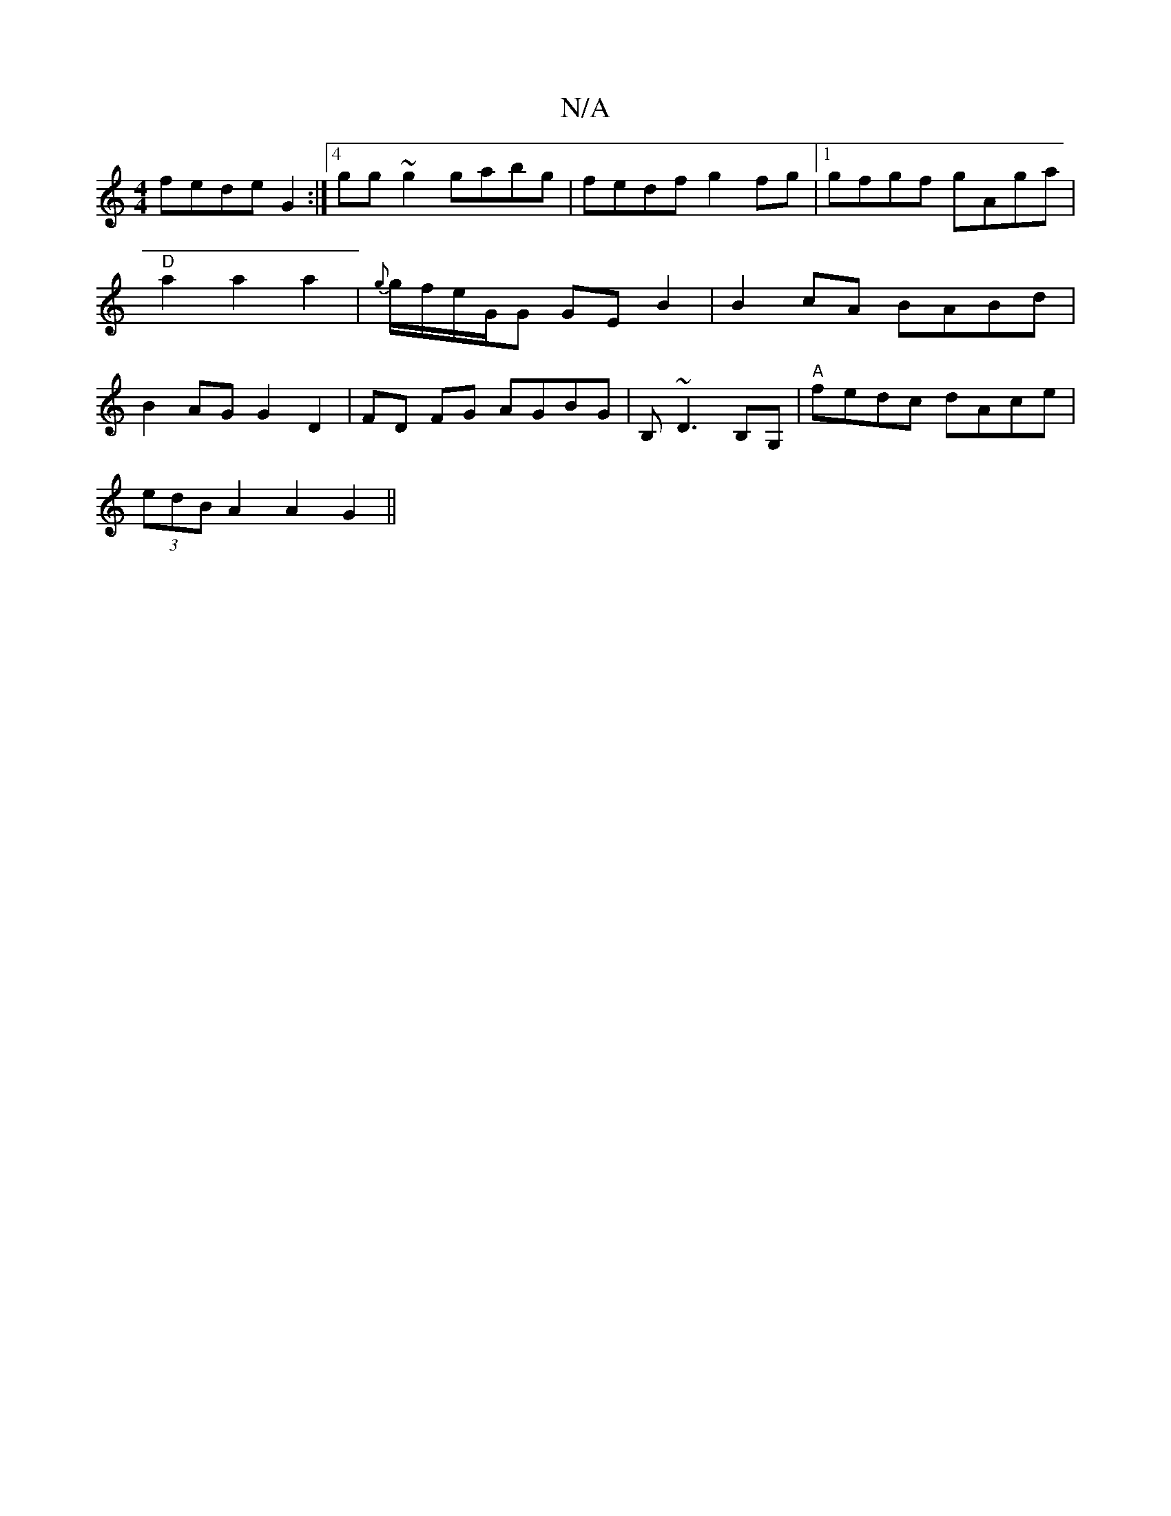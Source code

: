 X:1
T:N/A
M:4/4
R:N/A
K:Cmajor
fede G2 :|4 gg~g2 gabg|fedf g2 fg|1 gfgf gAga|"D"a2a2a2| {g}g/f/e/G/G GEB2 | B2cA BABd|B2AG G2 D2|FD FG AGBG|B,~D3 B,G, | "A"fedc dAce|
(3edB A2 A2G2 ||

|:"G"c]A2B2 G2 GE|EG~E2 D3B:|2 dBBA AGAF|cBcA 